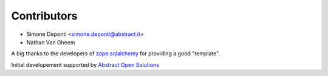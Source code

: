 Contributors
============

- Simone Deponti <simone.deponti@abstract.it>
- Nathan Van Gheem

A big thanks to the developers of `zope.sqlalchemy`_ for providing a good
"template".

Initial developement supported by `Abstract Open Solutions`_

.. _`zope.sqlalchemy`: http://pypi.python.org/pypi/zope.sqlalchemy/
.. _`Abstract Open Solutions`: http://www.abstract.it/
